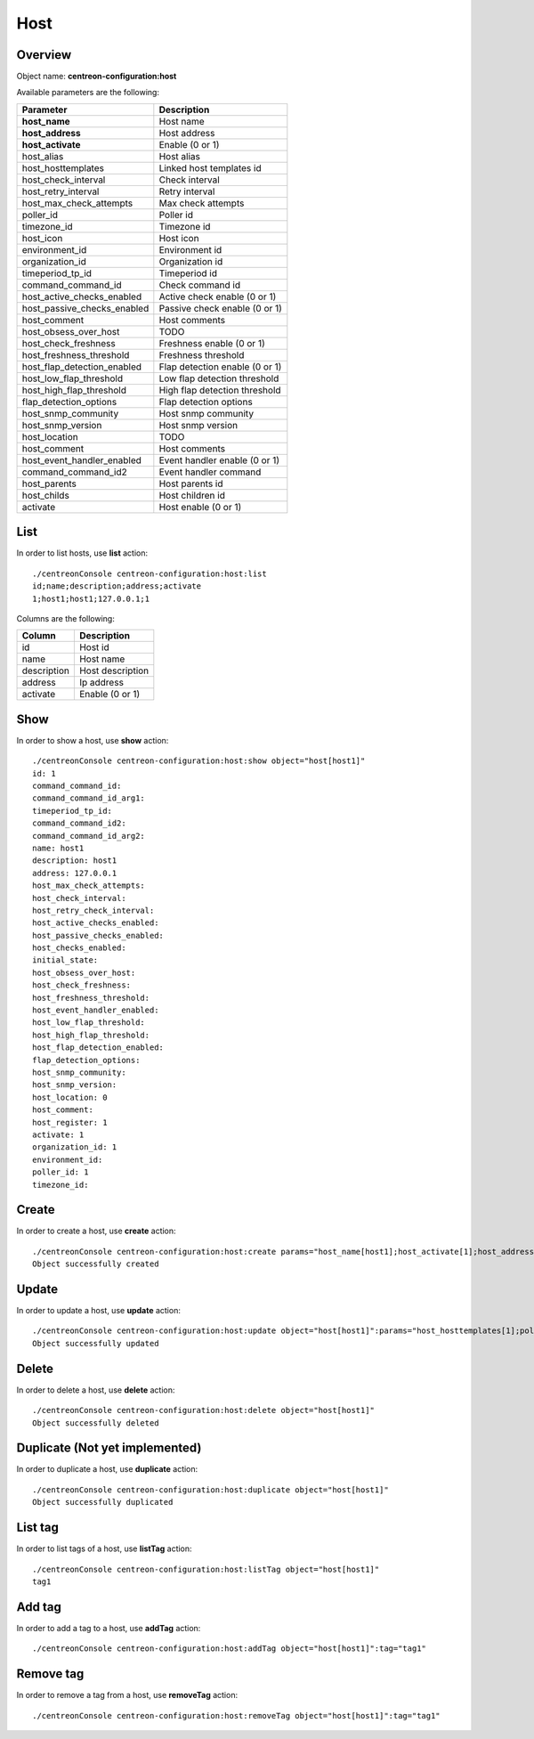 Host
====

Overview
--------

Object name: **centreon-configuration:host**

Available parameters are the following:

============================== ================================
Parameter                      Description
============================== ================================
**host_name**                  Host name

**host_address**               Host address

**host_activate**              Enable (0 or 1)

host_alias                     Host alias

host_hosttemplates             Linked host templates id

host_check_interval            Check interval

host_retry_interval            Retry interval

host_max_check_attempts        Max check attempts

poller_id                      Poller id

timezone_id                    Timezone id

host_icon                      Host icon

environment_id                 Environment id

organization_id                Organization id

timeperiod_tp_id               Timeperiod id

command_command_id             Check command id

host_active_checks_enabled     Active check enable (0 or 1)

host_passive_checks_enabled    Passive check enable (0 or 1)

host_comment                   Host comments

host_obsess_over_host          TODO

host_check_freshness           Freshness enable (0 or 1)

host_freshness_threshold       Freshness threshold

host_flap_detection_enabled    Flap detection enable (0 or 1)

host_low_flap_threshold        Low flap detection threshold

host_high_flap_threshold       High flap detection threshold

flap_detection_options         Flap detection options

host_snmp_community            Host snmp community

host_snmp_version              Host snmp version

host_location                  TODO

host_comment                   Host comments

host_event_handler_enabled     Event handler enable (0 or 1)

command_command_id2            Event handler command

host_parents                   Host parents id

host_childs                    Host children id

activate                       Host enable (0 or 1)
============================== ================================

List
----

In order to list hosts, use **list** action::

  ./centreonConsole centreon-configuration:host:list
  id;name;description;address;activate
  1;host1;host1;127.0.0.1;1

Columns are the following:

============== ======================
Column         Description
============== ======================
id             Host id

name           Host name

description    Host description

address        Ip address

activate       Enable (0 or 1)
============== ======================

Show
----

In order to show a host, use **show** action::

  ./centreonConsole centreon-configuration:host:show object="host[host1]"
  id: 1
  command_command_id:
  command_command_id_arg1:
  timeperiod_tp_id:
  command_command_id2:
  command_command_id_arg2:
  name: host1
  description: host1
  address: 127.0.0.1
  host_max_check_attempts:
  host_check_interval:
  host_retry_check_interval:
  host_active_checks_enabled:
  host_passive_checks_enabled:
  host_checks_enabled:
  initial_state:
  host_obsess_over_host:
  host_check_freshness:
  host_freshness_threshold:
  host_event_handler_enabled:
  host_low_flap_threshold:
  host_high_flap_threshold:
  host_flap_detection_enabled:
  flap_detection_options:
  host_snmp_community:
  host_snmp_version:
  host_location: 0
  host_comment:
  host_register: 1
  activate: 1
  organization_id: 1
  environment_id:
  poller_id: 1
  timezone_id:

Create
------

In order to create a host, use **create** action::

  ./centreonConsole centreon-configuration:host:create params="host_name[host1];host_activate[1];host_address[127.0.0.1];host_max_check_attempts[5]"
  Object successfully created

Update
------

In order to update a host, use **update** action::

  ./centreonConsole centreon-configuration:host:update object="host[host1]":params="host_hosttemplates[1];poller_id[1]"
  Object successfully updated

Delete
------

In order to delete a host, use **delete** action::

  ./centreonConsole centreon-configuration:host:delete object="host[host1]"
  Object successfully deleted

Duplicate (Not yet implemented)
-------------------------------

In order to duplicate a host, use **duplicate** action::

  ./centreonConsole centreon-configuration:host:duplicate object="host[host1]"
  Object successfully duplicated

List tag
--------

In order to list tags of a host, use **listTag** action::

  ./centreonConsole centreon-configuration:host:listTag object="host[host1]"
  tag1

Add tag
-------

In order to add a tag to a host, use **addTag** action::

  ./centreonConsole centreon-configuration:host:addTag object="host[host1]":tag="tag1"

Remove tag
----------

In order to remove a tag from a host, use **removeTag** action::

  ./centreonConsole centreon-configuration:host:removeTag object="host[host1]":tag="tag1"


